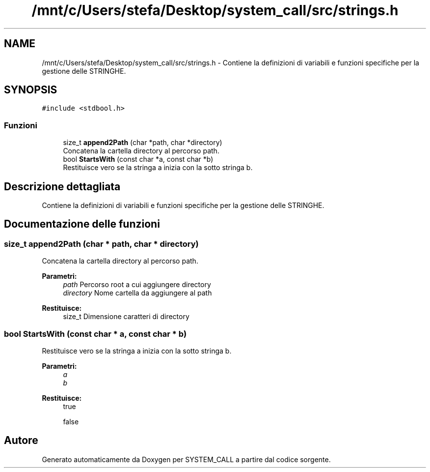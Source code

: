 .TH "/mnt/c/Users/stefa/Desktop/system_call/src/strings.h" 3 "Sab 9 Apr 2022" "Version 0.0.1" "SYSTEM_CALL" \" -*- nroff -*-
.ad l
.nh
.SH NAME
/mnt/c/Users/stefa/Desktop/system_call/src/strings.h \- Contiene la definizioni di variabili e funzioni specifiche per la gestione delle STRINGHE\&.  

.SH SYNOPSIS
.br
.PP
\fC#include <stdbool\&.h>\fP
.br

.SS "Funzioni"

.in +1c
.ti -1c
.RI "size_t \fBappend2Path\fP (char *path, char *directory)"
.br
.RI "Concatena la cartella directory al percorso path\&. "
.ti -1c
.RI "bool \fBStartsWith\fP (const char *a, const char *b)"
.br
.RI "Restituisce vero se la stringa a inizia con la sotto stringa b\&. "
.in -1c
.SH "Descrizione dettagliata"
.PP 
Contiene la definizioni di variabili e funzioni specifiche per la gestione delle STRINGHE\&. 


.SH "Documentazione delle funzioni"
.PP 
.SS "size_t append2Path (char * path, char * directory)"

.PP
Concatena la cartella directory al percorso path\&. 
.PP
\fBParametri:\fP
.RS 4
\fIpath\fP Percorso root a cui aggiungere directory 
.br
\fIdirectory\fP Nome cartella da aggiungere al path 
.RE
.PP
\fBRestituisce:\fP
.RS 4
size_t Dimensione caratteri di directory 
.RE
.PP

.SS "bool StartsWith (const char * a, const char * b)"

.PP
Restituisce vero se la stringa a inizia con la sotto stringa b\&. 
.PP
\fBParametri:\fP
.RS 4
\fIa\fP 
.br
\fIb\fP 
.RE
.PP
\fBRestituisce:\fP
.RS 4
true 
.PP
false 
.RE
.PP

.SH "Autore"
.PP 
Generato automaticamente da Doxygen per SYSTEM_CALL a partire dal codice sorgente\&.
